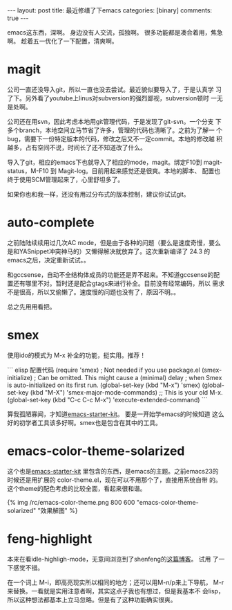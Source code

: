 #+BEGIN_HTML
---
layout: post
title: 最近修缮了下emacs
categories: [binary]
comments: true
---
#+END_HTML

emacs这东西，深啊。
身边没有人交流，孤独啊。
很多功能都是凑合着用，焦急啊。
趁着五一优化了一下配置，清爽啊。


* magit
  公司一直还没导入git，所以一直也没去尝试。最近貌似要导入了，于是认真学
  习了下。另外看了youtube上linus对subversion的强烈鄙视，subversion顿时
  一无是处啊。

  公司还在用svn，因此考虑本地用git管理代码，于是发现了git-svn。一个分支
  下多个branch，本地空间立马节省了许多，管理的代码也清晰了。之前为了解一
  个bug，需要下一份特定版本的代码，修改之后又不一定commit。本地的修改越
  积越多，占有空间不说，时间长了还不知道改了什么。

  导入了git，相应的emacs下也就导入了相应的mode，magit。绑定F10到
  magit-status，M-F10 到 Magit-log。目前用起来感觉还是很爽。本地的脚本、
  配置也终于使用SCM管理起来了，心里舒坦多了。

  如果你也和我一样，还没有用过分布式的版本控制，建议你试试git。

* auto-complete
  之前陆陆续续用过几次AC mode，但是由于各种的问题（要么是速度奇慢，要么
  是和YASnippet冲突神马的）又懒得解决就放弃了。这次重新编译了 24.3 的
  emacs之后，决定重新试试。。

  和gccsense，自动不全结构体成员的功能还是弄不起来。不知道gccsense的配
  置还有哪里不对。暂时还是配合gtags来进行补全。目前没有经常编码，所以
  需求不是很高，所以又偷懒了。速度慢的问题也没有了，原因不明。。

  总之先用用看把。

* smex
  使用ido的模式为 M-x 补全的功能，挺实用。推荐！

  ``` elisp 配置代码
  (require 'smex) ; Not needed if you use package.el
(smex-initialize) ; Can be omitted. This might cause a (minimal) delay
                  ; when Smex is auto-initialized on its first run.
(global-set-key (kbd "M-x") 'smex)
(global-set-key (kbd "M-X") 'smex-major-mode-commands)
;; This is your old M-x.
(global-set-key (kbd "C-c C-c M-x") 'execute-extended-command)
   ``` 

  算我孤陋寡闻，才知道[[https://github.com/technomancy/emacs-starter-kit][emacs-starter-kit]]。 要是一开始学emacs的时候知道
  这么好的初学者工具该多好啊。smex也是包含在其中的工具。

* emacs-color-theme-solarized
  这个也是[[https://github.com/technomancy/emacs-starter-kit][emacs-starter-kit]] 里包含的东西，是emacs的主题。之前emacs23的
  时候还是用扩展的 color-theme.el，现在可以不用那个了，直接用系统自带
  的。这个theme的配色考虑的比较全面，看起来很和谐。

  {% img /rc/emacs-color-theme.png 800 600 "emacs-color-theme-solarized" "效果解图" %}

* feng-highlight
  本来在看idle-highligh-mode，无意间浏览到了shenfeng的[[http://shenfeng.me/highlight-thing-under-cursor.html][这篇博客]]。 试用
  了一下感觉不错。

  在一个词上 M-i，即高亮现实所以相同的地方；还可以用M-n/p来上下导航，
  M-r来替换。一看就是实用注意者啊，其实这点子我也有想过，但是我基本不
  会lisp，所以这种想法都基本上立马忽略。但是有了这种功能确实很爽。
















  
